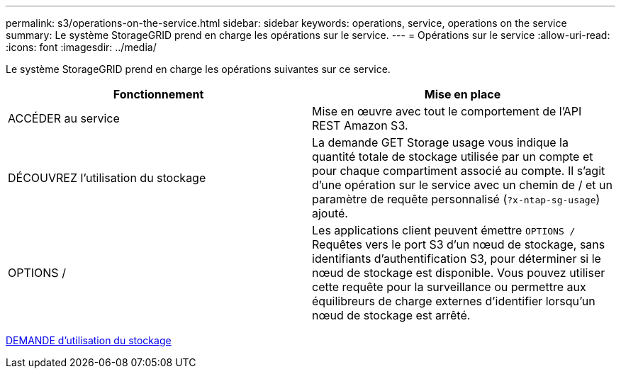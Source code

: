 ---
permalink: s3/operations-on-the-service.html 
sidebar: sidebar 
keywords: operations, service, operations on the service 
summary: Le système StorageGRID prend en charge les opérations sur le service. 
---
= Opérations sur le service
:allow-uri-read: 
:icons: font
:imagesdir: ../media/


[role="lead"]
Le système StorageGRID prend en charge les opérations suivantes sur ce service.

|===
| Fonctionnement | Mise en place 


 a| 
ACCÉDER au service
 a| 
Mise en œuvre avec tout le comportement de l'API REST Amazon S3.



 a| 
DÉCOUVREZ l'utilisation du stockage
 a| 
La demande GET Storage usage vous indique la quantité totale de stockage utilisée par un compte et pour chaque compartiment associé au compte. Il s'agit d'une opération sur le service avec un chemin de / et un paramètre de requête personnalisé (`?x-ntap-sg-usage`) ajouté.



 a| 
OPTIONS /
 a| 
Les applications client peuvent émettre `OPTIONS /` Requêtes vers le port S3 d'un nœud de stockage, sans identifiants d'authentification S3, pour déterminer si le nœud de stockage est disponible. Vous pouvez utiliser cette requête pour la surveillance ou permettre aux équilibreurs de charge externes d'identifier lorsqu'un nœud de stockage est arrêté.

|===
xref:get-storage-usage-request.adoc[DEMANDE d'utilisation du stockage]
